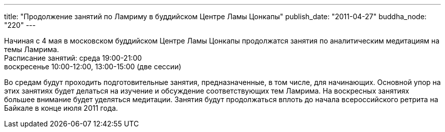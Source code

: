 ---
title: "Продолжение занятий по Ламриму в буддийском Центре Ламы Цонкапы"
publish_date: "2011-04-27"
buddha_node: "220"
---

Начиная с 4 мая в московском буддийском Центре Ламы Цонкапы продолжатся
занятия по аналитическим медитациям на темы Ламрима. +
 Расписание занятий: среда 19:00-21:00 +
 воскресенье 10:00-12:00, 13:00-15:00 (две сессии)

Во средам будут проходить подготовительные занятия, предназначенные, в
том числе, для начинающих. Основной упор на этих занятиях будет делаться
на изучение и обсуждение соответствующих тем Ламрима. На воскресных
занятиях большее внимание будет уделяться медитации. Занятия будут
продолжаться вплоть до начала всероссийского ретрита на Байкале в конце
июля 2011 года.

